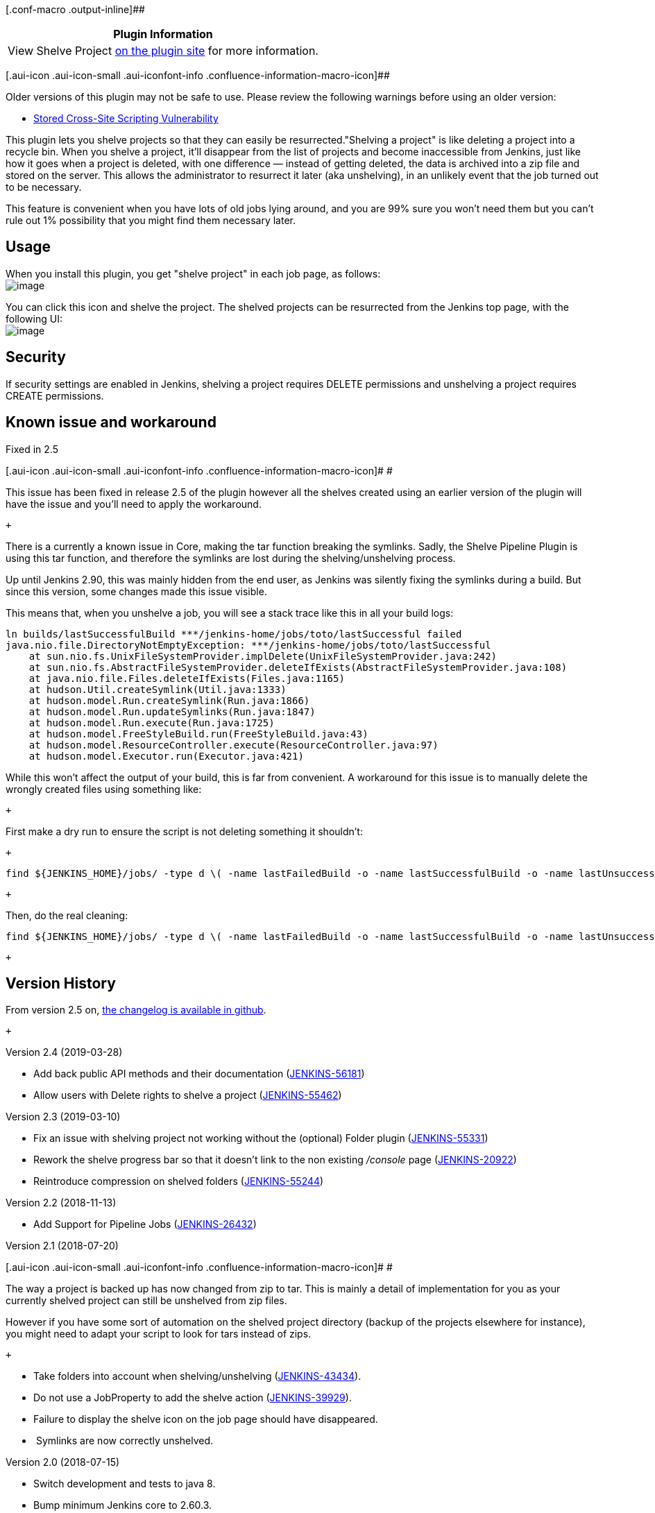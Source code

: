 [.conf-macro .output-inline]##

[cols="",options="header",]
|===
|Plugin Information
|View Shelve Project https://plugins.jenkins.io/shelve-project-plugin[on
the plugin site] for more information.
|===

[.aui-icon .aui-icon-small .aui-iconfont-info .confluence-information-macro-icon]##

Older versions of this plugin may not be safe to use. Please review the
following warnings before using an older version:

* https://jenkins.io/security/advisory/2018-07-30/#SECURITY-1001[Stored
Cross-Site Scripting Vulnerability]

This plugin lets you shelve projects so that they can easily be
resurrected."Shelving a project" is like deleting a project into a
recycle bin. When you shelve a project, it'll disappear from the list of
projects and become inaccessible from Jenkins, just like how it goes
when a project is deleted, with one difference — instead of getting
deleted, the data is archived into a zip file and stored on the server.
This allows the administrator to resurrect it later (aka unshelving), in
an unlikely event that the job turned out to be necessary.

This feature is convenient when you have lots of old jobs lying around,
and you are 99% sure you won't need them but you can't rule out 1%
possibility that you might find them necessary later.

[[ShelveProjectPlugin-Usage]]
== Usage

When you install this plugin, you get "shelve project" in each job page,
as follows: +
[.confluence-embedded-file-wrapper .image-center-wrapper]#image:docs/images/shelving-icon.png[image]#

You can click this icon and shelve the project. The shelved projects can
be resurrected from the Jenkins top page, with the following UI: +
[.confluence-embedded-file-wrapper .image-center-wrapper]#image:docs/images/unshelve.png[image]#

[[ShelveProjectPlugin-Security]]
== Security

If security settings are enabled in Jenkins, shelving a project requires
DELETE permissions and unshelving a project requires CREATE permissions.

[[ShelveProjectPlugin-Knownissueandworkaround]]
== Known issue and workaround

Fixed in 2.5

[.aui-icon .aui-icon-small .aui-iconfont-info .confluence-information-macro-icon]#
#

This issue has been fixed in release 2.5 of the plugin however all the
shelves created using an earlier version of the plugin will have the
issue and you'll need to apply the workaround.

 +

There is a currently a known issue in Core, making the tar function
breaking the symlinks. Sadly, the Shelve Pipeline Plugin is using this
tar function, and therefore the symlinks are lost during the
shelving/unshelving process.

Up until Jenkins 2.90, this was mainly hidden from the end user, as
Jenkins was silently fixing the symlinks during a build. But since this
version, some changes made this issue visible.

This means that, when you unshelve a job, you will see a stack trace
like this in all your build logs:

[source,syntaxhighlighter-pre]
----
ln builds/lastSuccessfulBuild ***/jenkins-home/jobs/toto/lastSuccessful failed
java.nio.file.DirectoryNotEmptyException: ***/jenkins-home/jobs/toto/lastSuccessful
    at sun.nio.fs.UnixFileSystemProvider.implDelete(UnixFileSystemProvider.java:242)
    at sun.nio.fs.AbstractFileSystemProvider.deleteIfExists(AbstractFileSystemProvider.java:108)
    at java.nio.file.Files.deleteIfExists(Files.java:1165)
    at hudson.Util.createSymlink(Util.java:1333)
    at hudson.model.Run.createSymlink(Run.java:1866)
    at hudson.model.Run.updateSymlinks(Run.java:1847)
    at hudson.model.Run.execute(Run.java:1725)
    at hudson.model.FreeStyleBuild.run(FreeStyleBuild.java:43)
    at hudson.model.ResourceController.execute(ResourceController.java:97)
    at hudson.model.Executor.run(Executor.java:421)
----

While this won't affect the output of your build, this is far from
convenient. A workaround for this issue is to manually delete the
wrongly created files using something like:

 +

First make a dry run to ensure the script is not deleting something it
shouldn't:

 +

[source,syntaxhighlighter-pre]
----
find ${JENKINS_HOME}/jobs/ -type d \( -name lastFailedBuild -o -name lastSuccessfulBuild -o -name lastUnsuccessfulBuild -o -name lastStableBuild -o -name lastUnstableBuild -o -name lastFailed -o -name lastSuccessful -o -name lastUnsuccessful -o -name lastStable -o -name lastUnstable \)
----

 +

Then, do the real cleaning:

[source,syntaxhighlighter-pre]
----
find ${JENKINS_HOME}/jobs/ -type d \( -name lastFailedBuild -o -name lastSuccessfulBuild -o -name lastUnsuccessfulBuild -o -name lastStableBuild -o -name lastUnstableBuild -o -name lastFailed -o -name lastSuccessful -o -name lastUnsuccessful -o -name lastStable -o -name lastUnstable \) -exec rm -rfv "{}" \;
----

 +

[[ShelveProjectPlugin-VersionHistory]]
== Version History

From version 2.5 on,
https://github.com/jenkinsci/shelve-project-plugin/releases[the
changelog is available in github].

 +

Version 2.4 (2019-03-28)

* Add back public API methods and their documentation
(https://issues.jenkins-ci.org/browse/JENKINS-56181[JENKINS-56181])
* Allow users with Delete rights to shelve a project
(https://issues.jenkins-ci.org/browse/JENKINS-55462[JENKINS-55462])

Version 2.3 (2019-03-10)

* Fix an issue with shelving project not working without the (optional)
Folder plugin
(https://issues.jenkins-ci.org/browse/JENKINS-55331[JENKINS-55331])
* Rework the shelve progress bar so that it doesn't link to the non
existing _/console_ page
(https://issues.jenkins-ci.org/browse/JENKINS-20922[JENKINS-20922])
* Reintroduce compression on shelved folders
(https://issues.jenkins-ci.org/browse/JENKINS-55244[JENKINS-55244])

Version 2.2 (2018-11-13)

* Add Support for Pipeline Jobs
(https://issues.jenkins-ci.org/browse/JENKINS-26432[JENKINS-26432])

Version 2.1 (2018-07-20)

[.aui-icon .aui-icon-small .aui-iconfont-info .confluence-information-macro-icon]#
#

The way a project is backed up has now changed from zip to tar. This is
mainly a detail of implementation for you as your currently shelved
project can still be unshelved from zip files.

However if you have some sort of automation on the shelved project
directory (backup of the projects elsewhere for instance), you might
need to adapt your script to look for tars instead of zips.

 +

* Take folders into account when shelving/unshelving
(https://github.com/jenkinsci/shelve-project-plugin/commit/94e8e0193f81cf6f4ef4e8a1e2a6fef145bd74e5[JENKINS-43434]).
* Do not use a JobProperty to add the shelve action
(https://issues.jenkins-ci.org/browse/JENKINS-39929[JENKINS-39929]).
* Failure to display the shelve icon on the job page should have
disappeared.
*  Symlinks are now correctly unshelved.

Version 2.0 (2018-07-15)

* Switch development and tests to java 8.
* Bump minimum Jenkins core to 2.60.3.
* Various development third parties updates (JUnit...).
* Jenkinsfile for automated build of the plugin in the Jenkins infra.
* Fixed various issues detected by newly integrated tools (findbugs...).
* https://jenkins.io/security/advisory/2018-07-30/#SECURITY-1001[Fix
security issue]

Version 1.5 (2014-04-18)

* Ability to delete shelved projects (
https://issues.jenkins-ci.org/browse/JENKINS-11374[JENKINS-11374] )
* Bug fix on updated config (
https://issues.jenkins-ci.org/browse/JENKINS-10544[JENKINS-10544] )
* Bug fix (
https://issues.jenkins-ci.org/browse/JENKINS-8063[JENKINS-8063] )
* Hygienic updates (rev JUnit, base plugin version, port to JenkinsRule
for unit tests...)

Version 1.4.4 (2013-07-29)

* Wipe out workspace while shelving project (this saves disk usage).
(https://issues.jenkins-ci.org/browse/JENKINS-11023[issue #11023])

Version 1.3 (2011-08-06)

* Sort list of shelves projects by the project name.
(https://issues.jenkins-ci.org/browse/JENKINS-8570[JENKINS-8570])
* Allow unshelving of multiple projects at the same time.
(https://issues.jenkins-ci.org/browse/JENKINS-8571[JENKINS-8571])
* Don't display full path for archive when unshelving.
(https://issues.jenkins-ci.org/browse/JENKINS-8759[JENKINS-8759])

Version 1.2 (2011-02-08)

* Update for Jenkins.

Version 1.1 (2010-11-05)

* Update code making it compatible with Hudson 1.383. Older versions of
Hudson received 500 errors because the method "getEstimatedDuration" was
unimplemented.
(https://issues.jenkins-ci.org/browse/JENKINS-8016[JENKINS-8016])

Version 1.0 (2010-10-18)

* Change icon to a filing cabinet icon.
(https://issues.jenkins-ci.org/browse/JENKINS-7817[JENKINS-7817])

Version 0.3 (2010-02-27)

* Reload Hudson configuration after unshelving a project.
(https://issues.jenkins-ci.org/browse/JENKINS-5425[JENKINS-5425])
* Hudson version 1.336 or newer is now required for reloading Hudson's
configuration after  unshelving a project.

Version 0.2 (2010-01-25)

* Fix shelved projects link for views.
(https://issues.jenkins-ci.org/browse/JENKINS-5339[JENKINS-5339])

Version 0.1 (2010-01-05)

* Initial release

[[ShelveProjectPlugin-Todo]]
== Todo

* How to handle workspaces?
** Shelving a project running on master works - however, the project's
workspace located on the master is archived
** Shelving a project running on a slave works - however, project's
workspace located on the slave is not archived
